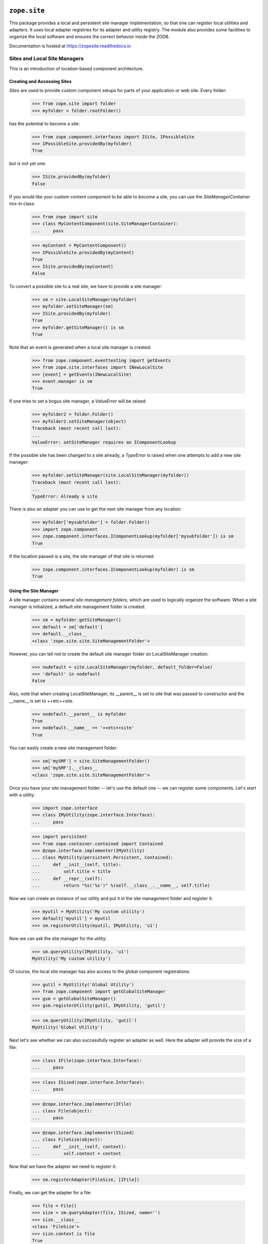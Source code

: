 ===============
 ``zope.site``
===============

.. image:: https://img.shields.io/pypi/v/zope.site.svg
        :target: https://pypi.python.org/pypi/zope.site/
        :alt: Latest release

.. image:: https://img.shields.io/pypi/pyversions/zope.site.svg
        :target: https://pypi.org/project/zope.site/
        :alt: Supported Python versions

.. image:: https://travis-ci.org/zopefoundation/zope.site.png?branch=master
        :target: https://travis-ci.org/zopefoundation/zope.site

.. image:: https://coveralls.io/repos/github/zopefoundation/zope.site/badge.svg?branch=master
        :target: https://coveralls.io/github/zopefoundation/zope.site?branch=master

.. image:: https://readthedocs.org/projects/zopesite/badge/?version=latest
        :target: httpl://zopesite.readthedocs.io/en/latest/
        :alt: Documentation Status


This package provides a local and persistent site manager
implementation, so that one can register local utilities and
adapters. It uses local adapter registries for its adapter and utility
registry. The module also provides some facilities to organize the
local software and ensures the correct behavior inside the ZODB.

Documentation is hosted at https://zopesite.readthedocs.io


Sites and Local Site Managers
=============================

This is an introduction of location-based component architecture.

Creating and Accessing Sites
----------------------------

*Sites* are used to provide custom component setups for parts of your
application or web site. Every folder:

  >>> from zope.site import folder
  >>> myfolder = folder.rootFolder()

has the potential to become a site:

  >>> from zope.component.interfaces import ISite, IPossibleSite
  >>> IPossibleSite.providedBy(myfolder)
  True

but is not yet one:

  >>> ISite.providedBy(myfolder)
  False

If you would like your custom content component to be able to become a site,
you can use the `SiteManagerContainer` mix-in class:

  >>> from zope import site
  >>> class MyContentComponent(site.SiteManagerContainer):
  ...     pass

  >>> myContent = MyContentComponent()
  >>> IPossibleSite.providedBy(myContent)
  True
  >>> ISite.providedBy(myContent)
  False

To convert a possible site to a real site, we have to provide a site manager:

  >>> sm = site.LocalSiteManager(myfolder)
  >>> myfolder.setSiteManager(sm)
  >>> ISite.providedBy(myfolder)
  True
  >>> myfolder.getSiteManager() is sm
  True

Note that an event is generated when a local site manager is created:

  >>> from zope.component.eventtesting import getEvents
  >>> from zope.site.interfaces import INewLocalSite
  >>> [event] = getEvents(INewLocalSite)
  >>> event.manager is sm
  True

If one tries to set a bogus site manager, a `ValueError` will be raised:

   >>> myfolder2 = folder.Folder()
   >>> myfolder2.setSiteManager(object)
   Traceback (most recent call last):
   ...
   ValueError: setSiteManager requires an IComponentLookup

If the possible site has been changed to a site already, a `TypeError`
is raised when one attempts to add a new site manager:

  >>> myfolder.setSiteManager(site.LocalSiteManager(myfolder))
  Traceback (most recent call last):
  ...
  TypeError: Already a site

There is also an adapter you can use to get the next site manager from any
location:

  >>> myfolder['mysubfolder'] = folder.Folder()
  >>> import zope.component
  >>> zope.component.interfaces.IComponentLookup(myfolder['mysubfolder']) is sm
  True

If the location passed is a site, the site manager of that site is returned:

  >>> zope.component.interfaces.IComponentLookup(myfolder) is sm
  True


Using the Site Manager
----------------------

A site manager contains several *site management folders*, which are used to
logically organize the software. When a site manager is initialized, a default
site management folder is created:

  >>> sm = myfolder.getSiteManager()
  >>> default = sm['default']
  >>> default.__class__
  <class 'zope.site.site.SiteManagementFolder'>

However, you can tell not to create the default site manager folder on
LocalSiteManager creation:

  >>> nodefault = site.LocalSiteManager(myfolder, default_folder=False)
  >>> 'default' in nodefault
  False

Also, note that when creating LocalSiteManager, its __parent__ is set to
site that was passed to constructor and the __name__ is set to ++etc++site.

  >>> nodefault.__parent__ is myfolder
  True
  >>> nodefault.__name__ == '++etc++site'
  True

You can easily create a new site management folder:

  >>> sm['mySMF'] = site.SiteManagementFolder()
  >>> sm['mySMF'].__class__
  <class 'zope.site.site.SiteManagementFolder'>

Once you have your site management folder -- let's use the default one -- we
can register some components. Let's start with a utility:

  >>> import zope.interface
  >>> class IMyUtility(zope.interface.Interface):
  ...     pass

  >>> import persistent
  >>> from zope.container.contained import Contained
  >>> @zope.interface.implementer(IMyUtility)
  ... class MyUtility(persistent.Persistent, Contained):
  ...     def __init__(self, title):
  ...         self.title = title
  ...     def __repr__(self):
  ...         return "%s('%s')" %(self.__class__.__name__, self.title)

Now we can create an instance of our utility and put it in the site
management folder and register it:

  >>> myutil = MyUtility('My custom utility')
  >>> default['myutil'] = myutil
  >>> sm.registerUtility(myutil, IMyUtility, 'u1')

Now we can ask the site manager for the utility:

  >>> sm.queryUtility(IMyUtility, 'u1')
  MyUtility('My custom utility')

Of course, the local site manager has also access to the global component
registrations:

  >>> gutil = MyUtility('Global Utility')
  >>> from zope.component import getGlobalSiteManager
  >>> gsm = getGlobalSiteManager()
  >>> gsm.registerUtility(gutil, IMyUtility, 'gutil')

  >>> sm.queryUtility(IMyUtility, 'gutil')
  MyUtility('Global Utility')

Next let's see whether we can also successfully register an adapter as
well. Here the adapter will provide the size of a file:

  >>> class IFile(zope.interface.Interface):
  ...     pass

  >>> class ISized(zope.interface.Interface):
  ...     pass

  >>> @zope.interface.implementer(IFile)
  ... class File(object):
  ...     pass

  >>> @zope.interface.implementer(ISized)
  ... class FileSize(object):
  ...     def __init__(self, context):
  ...         self.context = context

Now that we have the adapter we need to register it:

  >>> sm.registerAdapter(FileSize, [IFile])

Finally, we can get the adapter for a file:

  >>> file = File()
  >>> size = sm.queryAdapter(file, ISized, name='')
  >>> size.__class__
  <class 'FileSize'>
  >>> size.context is file
  True

By the way, once you set a site

  >>> from zope.component import hooks
  >>> hooks.setSite(myfolder)

you can simply use the zope.component's `getSiteManager()` method to get
the nearest site manager:

  >>> from zope.component import getSiteManager
  >>> getSiteManager() is sm
  True

This also means that you can simply use zope.component to look up your utility

  >>> from zope.component import getUtility
  >>> getUtility(IMyUtility, 'gutil')
  MyUtility('Global Utility')

or the adapter via the interface's `__call__` method:

  >>> size = ISized(file)
  >>> size.__class__
  <class 'FileSize'>
  >>> size.context is file
  True


Multiple Sites
--------------

Until now we have only dealt with one local and the global site. But things
really become interesting, once we have multiple sites. We can override other
local configuration.

This behaviour uses the notion of location, therefore we need to configure the
zope.location package first:

  >>> import zope.configuration.xmlconfig
  >>> _  = zope.configuration.xmlconfig.string("""
  ... <configure xmlns="http://namespaces.zope.org/zope">
  ...   <include package="zope.component" file="meta.zcml"/>
  ...   <include package="zope.location" />
  ... </configure>
  ... """)

Let's now create a new folder called `folder11`, add it to `myfolder` and make
it a site:

  >>> myfolder11 = folder.Folder()
  >>> myfolder['myfolder11'] = myfolder11
  >>> myfolder11.setSiteManager(site.LocalSiteManager(myfolder11))
  >>> sm11 = myfolder11.getSiteManager()

If we ask the second site manager for its next, we get

  >>> sm11.__bases__ == (sm, )
  True

and the first site manager should have the folling sub manager:

  >>> sm.subs == (sm11,)
  True

If we now register a second utility with the same name and interface with the
new site manager folder,

  >>> default11 = sm11['default']
  >>> myutil11 = MyUtility('Utility, uno & uno')
  >>> default11['myutil'] = myutil11

  >>> sm11.registerUtility(myutil11, IMyUtility, 'u1')

then it will will be available in the second site manager

  >>> sm11.queryUtility(IMyUtility, 'u1')
  MyUtility('Utility, uno & uno')

but not in the first one:

  >>> sm.queryUtility(IMyUtility, 'u1')
  MyUtility('My custom utility')

It is also interesting to look at the use cases of moving and copying a
site. To do that we create a second root folder and make it a site, so that
site hierarchy is as follows:

::

           _____ global site _____
          /                       \
      myfolder1                myfolder2
          |
      myfolder11


  >>> myfolder2 = folder.rootFolder()
  >>> myfolder2.setSiteManager(site.LocalSiteManager(myfolder2))

Before we can move or copy sites, we need to register two event subscribers
that manage the wiring of site managers after moving or copying:

  >>> from zope import container
  >>> gsm.registerHandler(
  ...    site.changeSiteConfigurationAfterMove,
  ...    (ISite, container.interfaces.IObjectMovedEvent),
  ...    )

We only have to register one event listener, since the copy action causes an
`IObjectAddedEvent` to be created, which is just a special type of
`IObjectMovedEvent`.

First, make sure that everything is setup correctly in the first place:

  >>> myfolder11.getSiteManager().__bases__ == (myfolder.getSiteManager(), )
  True
  >>> myfolder.getSiteManager().subs[0] is myfolder11.getSiteManager()
  True
  >>> myfolder2.getSiteManager().subs
  ()

Let's now move `myfolder11` from `myfolder` to `myfolder2`:

  >>> myfolder2['myfolder21'] = myfolder11
  >>> del myfolder['myfolder11']

Now the next site manager for `myfolder11`'s site manager should have changed:

  >>> myfolder21 = myfolder11
  >>> myfolder21.getSiteManager().__bases__ == (myfolder2.getSiteManager(), )
  True
  >>> myfolder2.getSiteManager().subs[0] is myfolder21.getSiteManager()
  True
  >>> myfolder.getSiteManager().subs
  ()

Make sure that our interfaces and classes are picklable:

  >>> import sys
  >>> sys.modules['zope.site.tests'].IMyUtility = IMyUtility
  >>> IMyUtility.__module__ = 'zope.site.tests'
  >>> sys.modules['zope.site.tests'].MyUtility = MyUtility
  >>> MyUtility.__module__ = 'zope.site.tests'

  >>> from pickle import dumps, loads
  >>> data = dumps(myfolder2['myfolder21'])
  >>> myfolder['myfolder11'] = loads(data)

  >>> myfolder11 = myfolder['myfolder11']
  >>> myfolder11.getSiteManager().__bases__ == (myfolder.getSiteManager(), )
  True
  >>> myfolder.getSiteManager().subs[0] is myfolder11.getSiteManager()
  True
  >>> myfolder2.getSiteManager().subs[0] is myfolder21.getSiteManager()
  True

Finally, let's check that everything works fine when our folder is moved
to the folder that doesn't contain any site manager. Our folder's
sitemanager's bases should be set to global site manager.

  >>> myfolder11.getSiteManager().__bases__ == (myfolder.getSiteManager(), )
  True

  >>> nosm = folder.Folder()
  >>> nosm['root'] = myfolder11
  >>> myfolder11.getSiteManager().__bases__ == (gsm, )
  True


=========
 Changes
=========

4.1.0 (2017-08-08)
==================

- Add support for Python 3.5 and 3.6.

- Drop support for Python 2.6 and 3.3.

- Deprecate ``zope.site.hooks.*``, ``zope.site.site.setSite``,
  ``zope.site.next.getNextUtility`` and ``zope.site.next.queryNextUtility``
  with ``zope.deprecation``.  These will be removed in version 5.0.
  They all have replacements in ``zope.component``.

- Reach 100% test coverage and ensure we remain there.


4.0.0 (2014-12-24)
==================

- Add support for PyPy.

- Add support for Python 3.4.

- Add support for testing on Travis.


4.0.0a1 (2013-02-20)
====================

- Added support for Python 3.3.

- Replaced deprecated ``zope.interface.implements`` usage with equivalent
  ``zope.interface.implementer`` decorator.

- Dropped support for Python 2.4 and 2.5.

- Include zcml dependencies in configure.zcml, added tests for zcml.


3.9.2 (2010-09-25)
==================

- Added not declared, but needed test dependency on `zope.testing`.

3.9.1 (2010-04-30)
==================

- Removed use of 'zope.testing.doctest' in favor of stdlib's 'doctest.

- Removed use of 'zope.testing.doctestunit' in favor of stdlib's 'doctest.

3.9.0 (2009-12-29)
==================

- Avoid a test dependency on zope.copypastemove by testing the correct
  persistent behavior of a site manager using the normal pickle module.

3.8.0 (2009-12-15)
==================

- Removed functional testing setup and dependency on zope.app.testing.

3.7.1 (2009-11-18)
==================

- Moved the zope.site.hooks functionality to zope.component.hooks as it isn't
  actually dealing with zope.site's concept of a site.

- Import ISite and IPossibleSite from zope.component after they were moved
  there from zope.location.

3.7.0 (2009-09-29)
==================

- Cleaned up the undeclared dependency on zope.app.publication by moving the
  two relevant subscriber registrations and their tests to that package.

- Dropped the dependency on zope.traversing which was only used to access
  zope.location functionality. Configure zope.location for some tests.

- Demoted zope.configuration to a testing dependency.

3.6.4 (2009-09-01)
==================

- Set __parent__ and __name__ in the LocalSiteManager's constructor
  after calling constructor of its superclasses, so __name__ doesn't
  get overwritten with empty string by the Components constructor.

- Don't set __parent__ and __name__ attributes of site manager in
  SiteManagerContainer's ``setSiteManager`` method, as they're
  already set for LocalSiteManager. Other site manager implementations
  are not required to have those attributes at all, so we're not
  adding them anymore.

3.6.3 (2009-07-27)
==================

- Propagate an ObjectRemovedEvent to the SiteManager upon removal of a
  SiteManagerContainer.

3.6.2 (2009-07-24)
==================

- Fixed tests to pass with latest packages.

- Removed failing test of persistent interfaces, since it did not test
  anything in this package and used the deprecated ``zodbcode`` module.

- Fix NameError when calling ``zope.site.testing.siteSetUp(site=True)``.

- The ``getNextUtility`` and ``queryNextUtility`` functions was moved to
  ``zope.component``.  While backward-compatibility imports are provided, it's
  strongly recommended to update your imports.

3.6.1 (2009-02-28)
==================

- Import symbols moved from zope.traversing to zope.location from the new
  location.

- Don't fail when changing component registry bases while moving ISite
  object to non-ISite object.

- Allow specify whether to create 'default' SiteManagementFolder on
  initializing LocalSiteManager. Use the ``default_folder`` argument.

- Add a containment constraint to the SiteManagementFolder that makes
  it only available to be contained in ILocalSiteManagers and other
  ISiteManagementFolders.

- Change package's mailing list address to zope-dev at zope.org, as
  zope3-dev at zope.org is now retired.

- Remove old unused code. Update package description.

3.6.0 (2009-01-31)
==================

- Use zope.container instead of zope.app.container.

3.5.1 (2009-01-27)
==================

- Extracted from zope.app.component (trunk, 3.5.1 under development)
  as part of an effort to clean up dependencies between Zope packages.


